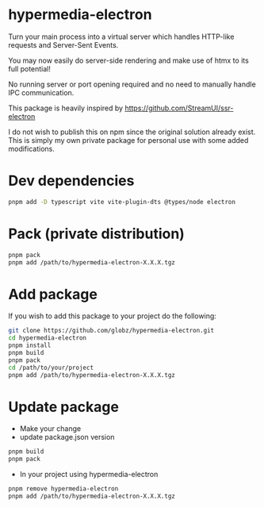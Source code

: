 * hypermedia-electron

  Turn your main process into a virtual server which handles HTTP-like
  requests and Server-Sent Events.

  You may now easily do server-side rendering and make use of htmx to its full
  potential!

  No running server or port opening required and no need to manually handle IPC
  communication.

  This package is heavily inspired by https://github.com/StreamUI/ssr-electron

  I do not wish to publish this on npm since the original solution already
  exist. This is simply my own private package for personal use with some
  added modifications.

* Dev dependencies
  
#+begin_src bash
  pnpm add -D typescript vite vite-plugin-dts @types/node electron
#+end_src

* Pack (private distribution)
  
#+begin_src bash
  pnpm pack
  pnpm add /path/to/hypermedia-electron-X.X.X.tgz
#+end_src

* Add package

If you wish to add this package to your project do the following:

#+NAME: Install, Build, Package & Add
#+begin_src bash
git clone https://github.com/globz/hypermedia-electron.git
cd hypermedia-electron
pnpm install
pnpm build
pnpm pack
cd /path/to/your/project
pnpm add /path/to/hypermedia-electron-X.X.X.tgz
#+end_src

* Update package

  + Make your change
  + update package.json version
  
#+begin_src bash
pnpm build
pnpm pack
#+end_src

  + In your project using hypermedia-electron

#+begin_src bash
pnpm remove hypermedia-electron
pnpm add /path/to/hypermedia-electron-X.X.X.tgz
#+end_src
  



